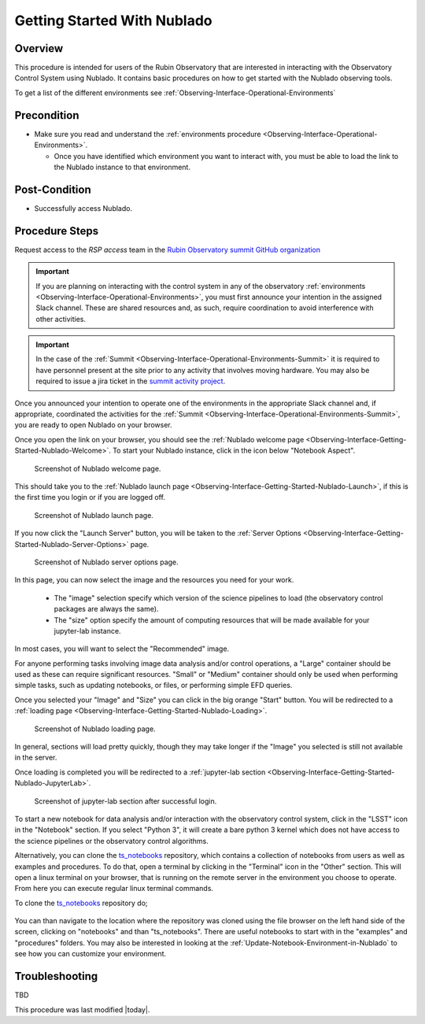 .. Review the README in this procedure's directory on instructions to contribute.
.. Static objects, such as figures, should be stored in the _static directory. Review the _static/README in this procedure's directory on instructions to contribute.
.. Do not remove the comments that describe each section. They are included to provide guidance to contributors.
.. Do not remove other content provided in the templates, such as a section. Instead, comment out the content and include comments to explain the situation. For example:
	- If a section within the template is not needed, comment out the section title and label reference. Include a comment explaining why this is not required.
    - If a file cannot include a title (surrounded by ampersands (#)), comment out the title from the template and include a comment explaining why this is implemented (in addition to applying the ``title`` directive).

.. Include one Primary Author and list of Contributors (comma separated) between the asterisks (*):
.. |author| replace:: *Tiago Ribeiro*
.. If there are no contributors, write "none" between the asterisks. Do not remove the substitution.
.. |contributors| replace:: *Michael Reuter, Patrick Ingraham*

.. This is the label that can be used as for cross referencing this procedure.
.. Recommended format is "Directory Name"-"Title Name"  -- Spaces should be replaced by hyphens.
.. _Observing-Interface-Getting-Started-Nublado:

############################
Getting Started With Nublado
############################

.. _Observing-Interface-Getting-Started-Nublado-Overview:

Overview
========

.. This section should provide a brief, top-level description of the procedure's purpose and utilization. Consider including the expected user and when the procedure will be performed.

This procedure is intended for users of the Rubin Observatory that are interested in interacting with the  Observatory Control System using Nublado.
It contains basic procedures on how to get started with the Nublado observing tools.

To get a list of the different environments see :ref:`Observing-Interface-Operational-Environments`

.. _Observing-Interface-Getting-Started-Nublado-Precondition:

Precondition
=============

.. This section should provide simple overview of Precondition before executing the procedure; for example, state of equipment, telescope or seeing conditions or notifications prior to execution.
.. It is preferred to include them as a bulleted or enumerated list.
.. Do not include actions in this section. Any action by the user should be included at the beginning of the Procedure section below. For example: Do not include "Notify specified SLACK channel. Confirmation is not required." Instead, include this statement as the first step of the procedure, and include "Notification to specified SLACK channel." in the Precondition section.
.. If there is a different procedure that is critical before execution, carefully consider if it should be linked within this section or as part of the Procedure section below (or both).

- Make sure you read and understand the :ref:`environments procedure <Observing-Interface-Operational-Environments>`.

  - Once you have identified which environment you want to interact with, you must be able to load the link to the Nublado instance to that environment.

.. _Observing-Interface-Getting-Started-Nublado-Post-Conditions:

Post-Condition
==============

.. This section should provide a simple overview of conditions or results after executing the procedure; for example, state of equipment or resulting data products.
.. It is preferred to include them as a bulleted or enumerated list.
.. Do not include actions in this section. Any action by the user should be included in the end of the Procedure section below. For example: Do not include "Verify the telescope azimuth is 0 degrees with the appropriate command." Instead, include this statement as the final step of the procedure, and include "Telescope is at 0 degrees." in the Post-condition section.

- Successfully access Nublado.

.. _Observing-Interface-Getting-Started-Nublado-Procedure-Steps:

Procedure Steps
===============

.. This section should include the procedure. There is no strict formatting or structure required for procedures. It is left to the authors to decide which format and structure is most relevant.
.. In the case of more complicated procedures, more sophisticated methodologies may be appropriate, such as multiple section headings or a list of linked procedures to be performed in the specified order.
.. For highly complicated procedures, consider breaking them into separate procedure. Some options are a high-level procedure with links, separating into smaller procedures or utilizing the reST ``include`` directive <https://docutils.sourceforge.io/docs/ref/rst/directives.html#include>.

Request access to the *RSP access* team in the `Rubin Observatory summit GitHub organization <https://github.com/rubin-summit>`_

.. important::

    If you are planning on interacting with the control system in any of the observatory :ref:`environments <Observing-Interface-Operational-Environments>`, you must first announce your intention in the assigned Slack channel.
    These are shared resources and, as such, require coordination to avoid interference with other activities.

.. important::

    In the case of the :ref:`Summit <Observing-Interface-Operational-Environments-Summit>` it is required to have personnel present at the site prior to any activity that involves moving hardware.
    You may also be required to issue a jira ticket in the `summit activity project <https://jira.lsstcorp.org/projects/SUMMIT>`__.

Once you announced your intention to operate one of the environments in the appropriate Slack channel and, if appropriate, coordinated the activities for the :ref:`Summit <Observing-Interface-Operational-Environments-Summit>`, you are ready to open Nublado on your browser.

Once you open the link on your browser, you should see the :ref:`Nublado welcome page <Observing-Interface-Getting-Started-Nublado-Welcome>`.
To start your Nublado instance, click in the icon below "Notebook Aspect".

.. figure:: ./_static/nublado-welcome.png
    :name: Observing-Interface-Getting-Started-Nublado-Welcome

    Screenshot of Nublado welcome page.

This should take you to the :ref:`Nublado launch page <Observing-Interface-Getting-Started-Nublado-Launch>`, if this is the first time you login or if you are logged off.

.. figure:: ./_static/nublado-launch.png
    :name: Observing-Interface-Getting-Started-Nublado-Launch

    Screenshot of Nublado launch page.

If you now click the "Launch Server" button, you will be taken to the :ref:`Server Options <Observing-Interface-Getting-Started-Nublado-Server-Options>` page.

.. figure:: ./_static/nublado-server-options.png
    :name: Observing-Interface-Getting-Started-Nublado-Server-Options

    Screenshot of Nublado server options page.

In this page, you can now select the image and the resources you need for your work.

  - The "image" selection specify which version of the science pipelines to load (the observatory control packages are always the same).

  - The "size" option specify the amount of computing resources that will be made available for your jupyter-lab instance.

In most cases, you will want to select the "Recommended" image.

For anyone performing tasks involving image data analysis and/or control operations, a "Large" container should be used as these can require significant resources.
"Small" or "Medium" container should only be used when performing simple tasks, such as updating notebooks, or files, or performing simple EFD queries.

Once you selected your "Image" and "Size" you can click in the big orange "Start" button.
You will be redirected to a :ref:`loading page <Observing-Interface-Getting-Started-Nublado-Loading>`.

.. figure:: ./_static/nublado-startup.png
    :name: Observing-Interface-Getting-Started-Nublado-Loading

    Screenshot of Nublado loading page.

In general, sections will load pretty quickly, though they may take longer if the "Image" you selected is still not available in the server.

Once loading is completed you will be redirected to a :ref:`jupyter-lab section <Observing-Interface-Getting-Started-Nublado-JupyterLab>`.

.. figure:: ./_static/nublado-jupyter-lab.png
    :name: Observing-Interface-Getting-Started-Nublado-JupyterLab

    Screenshot of jupyter-lab section after successful login.

To start a new notebook for data analysis and/or interaction with the observatory control system, click in the "LSST" icon in the "Notebook" section.
If you select "Python 3", it will create a bare python 3 kernel which does not have access to the science pipelines or the observatory control algorithms.

Alternatively, you can clone the `ts_notebooks`_ repository, which contains a collection of notebooks from users as well as examples and procedures.
To do that, open a terminal by clicking in the "Terminal" icon in the "Other" section.
This will open a linux terminal on your browser, that is running on the remote server in the environment you choose to operate.
From here you can execute regular linux terminal commands.

.. _ts_notebooks: https://github.com/lsst-ts/ts_notebooks

To clone the `ts_notebooks`_ repository do;

  .. prompt:: bash

      cd ~/notebooks
      git clone https://github.com/lsst-ts/ts_notebooks.git

You can than navigate to the location where the repository was cloned using the file browser on the left hand side of the screen, clicking on "notebooks" and than "ts_notebooks".
There are useful notebooks to start with in the "examples" and "procedures" folders.
You may also be interested in looking at the :ref:`Update-Notebook-Environment-in-Nublado` to see how you can customize your environment.

.. _Observing-Interface-Getting-Started-Nublado-Troubleshooting:

Troubleshooting
===============

.. This section should include troubleshooting information. Information in this section should be strictly related to this procedure.

.. If there is no content for this section, remove the indentation on the following line instead of deleting this sub-section.

TBD


This procedure was last modified |today|.